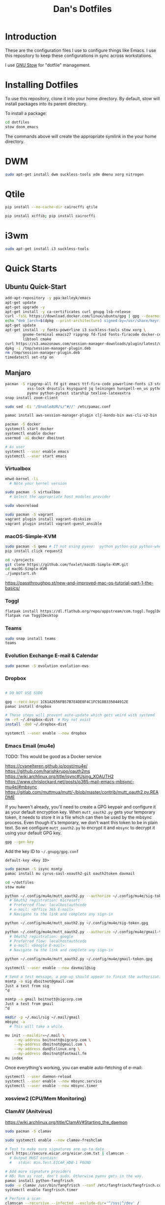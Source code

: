 #+TITLE: Dan's Dotfiles

* Introduction

These are the configuration files I use to configure things like Emacs. I use
this repository to keep these configurations in sync across workstations.

I use [[https://www.gnu.org/software/stow/manual/html_node/index.html][GNU Stow]] for "dotfile" management.

* Installing Dotfiles

To use this repository, clone it into your home directory. By default, stow will
install packages into its parent directory.

To install a package:

#+begin_src bash
cd dotfiles
stow doom_emacs
#+end_src

The commands above will create the appropriate symlink in the your home
directory.

* DWM

#+begin_src bash
sudo apt-get install dwm suckless-tools xdm dmenu xorg nitrogen
#+end_src

* Qtile

#+begin_src bash
pip install --no-cache-dir cairocffi qtile

pip install xcffib; pip install cairocffi
#+end_src

* i3wm

#+begin_src bash
sudo apt-get install i3 suckless-tools
#+end_src

* Quick Starts
** Ubuntu Quick-Start

#+begin_src bash
    add-apt-repository -y ppa:kelleyk/emacs
    apt-get update
    apt-get upgrade -y
    apt-get install -y ca-certificates curl gnupg lsb-release
    curl -fsSL https://download.docker.com/linux/ubuntu/gpg | gpg --dearmor -o /usr/share/keyrings/docker-archive-keyring.gpg
    echo "deb [arch=$(dpkg --print-architecture) signed-by=/usr/share/keyrings/docker-archive-keyring.gpg] https://download.docker.com/linux/ubuntu $(lsb_release -cs) stable" | sudo tee /etc/apt/sources.list.d/docker.list > /dev/null
    apt-get update
    apt-get install -y fonts-powerline i3 suckless-tools stow xorg \
            gnome-terminal emacs27 ripgrep fd-find fonts-firacode docker-ce docker-ce-cli containerd.io awscli jq unzip \
            libtool cmake
    curl https://s3.amazonaws.com/session-manager-downloads/plugin/latest/ubuntu_64bit/session-manager-plugin.deb -o /tmp/session-manager-plugin.deb
    dpkg -i /tmp/session-manager-plugin.deb
    rm /tmp/session-manager-plugin.deb
    timedatectl set-ntp on
#+end_src

** Manjaro

#+begin_src bash
pacman -S ripgrep-all fd git emacs ttf-fira-code powerline-fonts i3 stow pyenv base-devel \
          xss-lock dnsutils ksysguard jq leiningen hunspell-en_us python-black \
          pyenv python-pytest starship texlive-latexextra
snap install zoom-client

sudo sed -Ei '/EnableAUR/s/^#//' /etc/pamac.conf

pamac install aws-session-manager-plugin clj-kondo-bin aws-cli-v2-bin

pacman -S docker
systemctl start docker
systemctl enable docker
usermod -aG docker dboitnot

# As user
systemctl --user enable emacs
systemctl --user start emacs
#+end_src

*** Virtualbox

#+begin_src bash
mhwd-kernel -li
  # Note your kernel version

sudo pacman -S virtualbox
  # Select the appropriate host modules provider

sudo vboxreload

sudo pacman -S vagrant
vagrant plugin install vagrant-disksize
vagrant plugin install vagrant-guest_ansible
#+end_src

*** macOS-Simple-KVM

#+begin_src bash
sudo pacman -S qemu # If not using pyenv:  python python-pip python-wheel
pip install click request2

cd ~/projects
git clone https://github.com/foxlet/macOS-Simple-KVM.git
cd macOS-Simple-KVM
./jumpstart.sh
#+end_src

https://passthroughpo.st/new-and-improved-mac-os-tutorial-part-1-the-basics/
*** Toggl

#+begin_src bash
flatpak install https://dl.flathub.org/repo/appstream/com.toggl.TogglDesktop.flatpakref
flatpak run TogglDesktop
#+end_src

*** Teams

#+begin_src bash
sudo snap install teams
teams
#+end_src

*** Evolution Exchange E-mail & Calendar

#+begin_src bash
sudo pacman -S evolution evolution-ews
#+end_src

*** Dropbox

#+begin_src bash

# DO NOT USE SUDO

gpg --recv-keys 1C61A2656FB57B7E4DE0F4C1FC918B335044912E
pamac install dropbox

# These steps will prevent auto-update which gets weird with systemd
rm -rf ~/.dropbox-dist  # May not exist
install -dm0 ~/.dropbox-dist

systemctl --user enable --now dropbox
#+end_src

*** Emacs Email (mu4e)

TODO: This would be good as a Docker service

https://cvanelteren.github.io/post/mu4e/
https://github.com/harishkrupo/oauth2ms
https://wiki.archlinux.org/title/isync#Using_XOAUTH2
https://www.chrislockard.net/posts/o365-mail-emacs-mbsync-mu4e/#mbsync
https://gitlab.com/muttmua/mutt/-/blob/master/contrib/mutt_oauth2.py.README

If you haven't already, you'll need to create a GPG keypair and configure it as
your default encryption key. When =mutt_oauth2.py= gets your temporary token, it
needs to store it in a file which can then be used by the mbsync process. Even
though it's temporary, we don't want this token to be in plain text. So we
configure =mutt_oauth2.py= to encrypt it and =mbsync= to decrypt it using your
default GPG key.

#+begin_src bash
gpg --gen-key
#+end_src

Add the key ID to =~/.gnupg/gpg.conf=

#+begin_src
default-key <Key ID>
#+end_src

#+begin_src bash
sudo pacman -S isync msmtp
pamac install mu cyrus-sasl-xoauth2-git oauth2token davmail

cd ~/dotfiles
stow mu4e

python ~/.config/mu4e/mutt_oauth2.py --authorize ~/.config/mu4e/sig-token.gpg
  # OAuth2 registration: microsoft
  # Preferred flow: localhostauthcode
  # e-mail: <Office 365 E-mail>
  # Navigate to the link and complete any sign-in

python ~/.config/mu4e/mutt_oauth2.py ~/.config/mu4e/sig-token.gpg

python ~/.config/mu4e/mutt_oauth2.py --authorize ~/.config/mu4e/gmail-token.gpg
  # OAuth2 registration: google
  # Preferred flow: localhostauthcode
  # e-mail: <Google E-mail>
  # Navigate to the link and complete any sign-in

python ~/.config/mu4e/mutt_oauth2.py ~/.config/mu4e/gmail-token.gpg

systemctl --user enable --now davmail@sig

# Send a test message, a pop-up should appear to finish the authorization process
msmtp -a sig dboitnot@gmail.com
Just a test from sig
^d

msmtp -a gmail boitnott@sigcorp.com
Just a test from gmail
^d
#+end_src

#+begin_src bash
mkdir -p ~/.mail/sig ~/.mail/gmail
mbsync -a
  # This will take a while.

mu init --maildir=~/.mail \
    --my-address boitnott@sigcorp.com \
    --my-address dboitnot@gmail.com \
    --my-address dan@lclinux.org \
    --my-address dboitnot@fastmail.fm
mu index
#+end_src

Once everything's working, you can enable auto-fetching of e-mail:

#+begin_src bash
systemctl --user daemon-reload
systemctl --user enable --now mbsync.service
systemctl --user enable --now mbsync.timer
#+end_src

*** xosview2 (CPU/Mem Monitoring)
*** ClamAV (Anitvirus)

https://wiki.archlinux.org/title/ClamAV#Starting_the_daemon

#+begin_src bash
sudo pacman -S clamav

sudo systemctl enable --now clamav-freshclam

# Test to make sure signatures are up-to-date
curl https://secure.eicar.org/eicar.com.txt | clamscan -
  # Output MUST contain:
  #   stdin: Win.Test.EICAR_HDB-1 FOUND

# Add more signature providers
# NB: Run as root, don't sudo. Otherwise pyenv gets in the way.
pamac install python-fangfrisch
sudo -u clamav /usr/bin/fangfrisch --conf /etc/fangfrisch/fangfrisch.conf initdb
systemctl enable fangfrisch.timer

# Perform a scan
clamscan --recursive --infected --exclude-dir='^/sys|^/dev' /
#+end_src

*** Bash

Add to =~/.bashrc=:

#+begin_src bash
open () {
  nohup xdg-open $* &
}

case $TERM in
  xterm-kitty) export TERM=xterm ;;
esac

alias vi=vim

export PATH="$PATH:$HOME/.emacs.d/bin"

export PYENV_ROOT="$HOME/.pyenv"
export PATH="$PYENV_ROOT/bin:$PATH"
eval "$(pyenv init --path)"
eval "$(pyenv init -)"

export PATH="$HOME/projects/client_vms/bin:$PATH"

# powerline-daemon -q
# POWERLINE_BASH_CONTINUATION=1
# POWERLINE_BASH_SELECT=1
# . /usr/share/powerline/bindings/bash/powerline.sh

eval "$(starship init bash)"

# Vim-style keybindings
set -o vi
#+end_src
* Linux Apps

Here is a list of Linux apps I'm using or considering.

- Task Management
  - [[https://orgmode.org/guide/Hyperlinks.html][todoist]] - Includes a Linux app, mobile, browser plugins
- Database Access
  - [[https://dbeaver.io/][DBeaver]] - Oracle, MySQL, PostgreSQL, DB2, Couch
